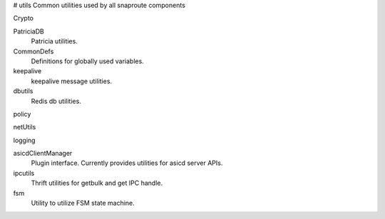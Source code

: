 # utils
Common utilities used by all snaproute components

Crypto 
    
PatriciaDB
   Patricia utilities.

CommonDefs
    Definitions for globally used variables.

keepalive 
   keepalive message utilities.

dbutils
    Redis db utilities.

policy
    
netUtils

logging
    
asicdClientManager
  Plugin interface. Currently provides utilities for asicd server APIs. 

ipcutils
 Thrift utilities for getbulk and get IPC handle.

fsm
 Utility to utilize FSM state machine.
